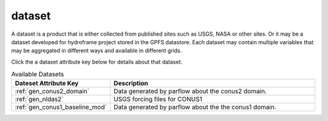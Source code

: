 .. _gen_datasets:

dataset
========

A dataset is a product that is either collected from published sites such as USGS, NASA or other sites.
Or it may be a dataset developed for hydroframe project stored in the GPFS datastore.
Each dataset may contain multiple variables that may be aggregated in different ways and available
in different grids.

Click the a dataset attribute key below for details about that dataset.

.. list-table:: Available Datasets
    :widths: 25 100
    :header-rows: 1

    * - Dateset Attribute Key
      - Description
    * - :ref:`gen_conus2_domain`
      - Data generated by parflow about the conus2 domain.
    * - :ref:`gen_nldas2`
      - USGS forcing files for CONUS1
    * - :ref:`gen_conus1_baseline_mod`
      - Data generated by parflow about the the conus1 domain.
